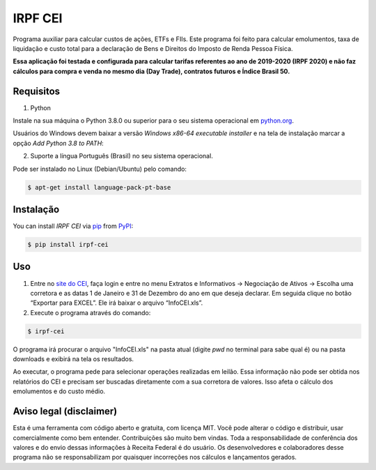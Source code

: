 IRPF CEI
========

|PyPI| |Python Version| |License|

|Read the Docs| |Tests| |Codecov|

|pre-commit| |Black|

.. |PyPI| image:: https://img.shields.io/pypi/v/irpf-cei.svg
   :target: https://pypi.org/project/irpf-cei/
   :alt: PyPI
.. |Python Version| image:: https://img.shields.io/pypi/pyversions/irpf-cei
   :target: https://pypi.org/project/irpf-cei
   :alt: Python Version
.. |License| image:: https://img.shields.io/pypi/l/irpf-cei
   :target: https://opensource.org/licenses/MIT
   :alt: License
.. |Read the Docs| image:: https://img.shields.io/readthedocs/irpf-cei/latest.svg?label=Read%20the%20Docs
   :target: https://irpf-cei.readthedocs.io/
   :alt: Read the documentation at https://irpf-cei.readthedocs.io/
.. |Tests| image:: https://github.com/staticdev/irpf-cei/workflows/Tests/badge.svg
   :target: https://github.com/staticdev/irpf-cei/actions?workflow=Tests
   :alt: Tests
.. |Codecov| image:: https://codecov.io/gh/staticdev/irpf-cei/branch/master/graph/badge.svg
   :target: https://codecov.io/gh/staticdev/irpf-cei
   :alt: Codecov
.. |pre-commit| image:: https://img.shields.io/badge/pre--commit-enabled-brightgreen?logo=pre-commit&logoColor=white
   :target: https://github.com/pre-commit/pre-commit
   :alt: pre-commit
.. |Black| image:: https://img.shields.io/badge/code%20style-black-000000.svg
   :target: https://github.com/psf/black
   :alt: Black


Programa auxiliar para calcular custos de ações, ETFs e FIIs. Este programa foi feito para calcular emolumentos, taxa de liquidação e custo total para a declaração de Bens e Direitos do Imposto de Renda Pessoa Física.

**Essa aplicação foi testada e configurada para calcular tarifas referentes ao ano de 2019-2020 (IRPF 2020) e não faz cálculos para compra e venda no mesmo dia (Day Trade), contratos futuros e Índice Brasil 50.**


Requisitos
----------

1. Python

Instale na sua máquina o Python 3.8.0 ou superior para o seu sistema operacional em python.org_.

Usuários do Windows devem baixar a versão `Windows x86-64 executable installer` e na tela de instalação marcar a opção `Add Python 3.8 to PATH`:

.. image:: docs/_images/winpath.png
  :width: 400
  :alt: Checkbox PATH na instalação Windows

2. Suporte a língua Português (Brasil) no seu sistema operacional.

Pode ser instalado no Linux (Debian/Ubuntu) pelo comando:

.. code:: console

   $ apt-get install language-pack-pt-base


Instalação
----------

You can install *IRPF CEI* via pip_ from PyPI_:

.. code:: console

   $ pip install irpf-cei


Uso
---

1. Entre no `site do CEI`_, faça login e entre no menu Extratos e Informativos → Negociação de Ativos → Escolha uma corretora e as datas 1 de Janeiro e 31 de Dezembro do ano em que deseja declarar. Em seguida clique no botão “Exportar para EXCEL”. Ele irá baixar o arquivo “InfoCEI.xls”.
2. Execute o programa através do comando:

.. code:: console

   $ irpf-cei


O programa irá procurar o arquivo "InfoCEI.xls" na pasta atual (digite `pwd` no terminal para sabe qual é) ou na pasta downloads e exibirá na tela os resultados.

Ao executar, o programa pede para selecionar operações realizadas em leilão. Essa informação não pode ser obtida nos relatórios do CEI e precisam ser buscadas diretamente com a sua corretora de valores. Isso afeta o cálculo dos emolumentos e do custo médio.


Aviso legal (disclaimer)
------------------------

Esta é uma ferramenta com código aberto e gratuita, com licença MIT. Você pode alterar o código e distribuir, usar comercialmente como bem entender. Contribuições são muito bem vindas. Toda a responsabilidade de conferência dos valores e do envio dessas informações à Receita Federal é do usuário. Os desenvolvedores e colaboradores desse programa não se responsabilizam por quaisquer incorreções nos cálculos e lançamentos gerados.


.. _python.org: https://www.python.org/downloads/
.. _site do CEI: https://cei.b3.com.br/
.. _PyPI: https://pypi.org/
.. _pip: https://pip.pypa.io/
